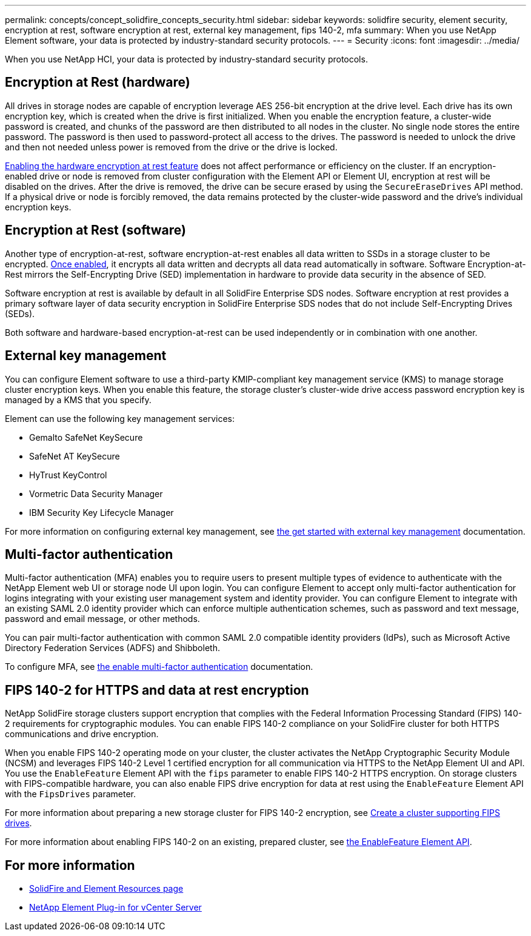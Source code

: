 ---
permalink: concepts/concept_solidfire_concepts_security.html
sidebar: sidebar
keywords: solidfire security, element security, encryption at rest, software encryption at rest, external key management, fips 140-2, mfa
summary: When you use NetApp Element software, your data is protected by industry-standard security protocols.
---
= Security
:icons: font
:imagesdir: ../media/

[.lead]
When you use NetApp HCI, your data is protected by industry-standard security protocols.

== Encryption at Rest (hardware)
All drives in storage nodes are capable of encryption leverage AES 256-bit encryption at the drive level. Each drive has its own encryption key, which is created when the drive is first initialized. When you enable the encryption feature, a cluster-wide password is created, and chunks of the password are then distributed to all nodes in the cluster. No single node stores the entire password. The password is then used to password-protect all access to the drives. The password is needed to unlock the drive and then not needed unless power is removed from the drive or the drive is locked.

link:../storage/task_system_manage_cluster_enable_and_disable_encryption_for_a_cluster.html[Enabling the hardware encryption at rest feature] does not affect performance or efficiency on the cluster. If an encryption-enabled drive or node is removed from cluster configuration with the Element API or Element UI, encryption at rest will be disabled on the drives. After the drive is removed, the drive can be secure erased by using the `SecureEraseDrives` API method. If a physical drive or node is forcibly removed, the data remains protected by the cluster-wide password and the drive’s individual encryption keys.

== Encryption at Rest (software)
Another type of encryption-at-rest, software encryption-at-rest enables all data written to SSDs in a storage cluster to be encrypted. link:../storage/task_system_manage_cluster_enable_and_disable_encryption_for_a_cluster.html[Once enabled], it encrypts all data written and decrypts all data read automatically in software. Software Encryption-at-Rest mirrors the Self-Encrypting Drive (SED) implementation in hardware to provide data security in the absence of SED.

Software encryption at rest is available by default in all SolidFire Enterprise SDS nodes. Software encryption at rest provides a primary software layer of data security encryption in SolidFire Enterprise SDS nodes that do not include Self-Encrypting Drives (SEDs).

Both software and hardware-based encryption-at-rest can be used independently or in combination with one another.

== External key management

You can configure Element software to use a third-party KMIP-compliant key management service (KMS) to manage storage cluster encryption keys. When you enable this feature, the storage cluster's cluster-wide drive access password encryption key is managed by a KMS that you specify.

Element can use the following key management services:

* Gemalto SafeNet KeySecure
* SafeNet AT KeySecure
* HyTrust KeyControl
* Vormetric Data Security Manager
* IBM Security Key Lifecycle Manager

For more information on configuring external key management, see link:../storage/concept_system_manage_key_get_started_with_external_key_management.html[the get started with external key management] documentation.

== Multi-factor authentication

Multi-factor authentication (MFA) enables you to require users to present multiple types of evidence to authenticate with the NetApp Element web UI or storage node UI upon login. You can configure Element to accept only multi-factor authentication for logins integrating with your existing user management system and identity provider.
You can configure Element to integrate with an existing SAML 2.0 identity provider which can enforce multiple authentication schemes, such as password and text message, password and email message, or other methods.

You can pair multi-factor authentication with common SAML 2.0 compatible identity providers (IdPs), such as Microsoft Active Directory Federation Services (ADFS) and Shibboleth.

To configure MFA, see link:../storage/concept_system_manage_mfa_enable_multi_factor_authentication.html[the enable multi-factor authentication] documentation.

== FIPS 140-2 for HTTPS and data at rest encryption

NetApp SolidFire storage clusters support encryption that complies with the Federal Information Processing Standard (FIPS) 140-2 requirements for cryptographic modules. You can enable FIPS 140-2 compliance on your SolidFire cluster for both HTTPS communications and drive encryption.

When you enable FIPS 140-2 operating mode on your cluster, the cluster activates the NetApp Cryptographic Security Module (NCSM) and leverages FIPS 140-2 Level 1 certified encryption for all communication via HTTPS to the NetApp Element UI and API. You use the `EnableFeature` Element API with the `fips` parameter to enable FIPS 140-2 HTTPS encryption. On storage clusters with FIPS-compatible hardware, you can also enable FIPS drive encryption for data at rest using the `EnableFeature` Element API with the `FipsDrives` parameter.

For more information about preparing a new storage cluster for FIPS 140-2 encryption, see link:../storage/task_system_manage_fips_create_a_cluster_supporting_fips_drives.html[Create a cluster supporting FIPS drives].

For more information about enabling FIPS 140-2 on an existing, prepared cluster, see link:../api/reference_element_api_enablefeature.html[the EnableFeature Element API].

== For more information
* https://www.netapp.com/data-storage/solidfire/documentation[SolidFire and Element Resources page^]
* https://docs.netapp.com/us-en/vcp/index.html[NetApp Element Plug-in for vCenter Server^]

